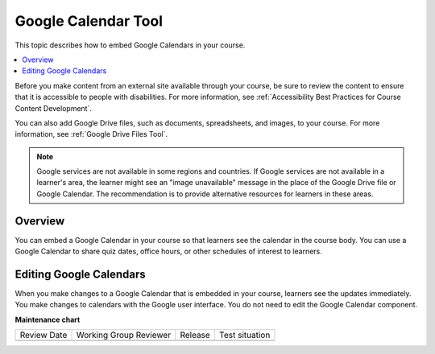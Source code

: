 .. _Google Calendar Tool:

#####################
Google Calendar Tool
#####################

.. tags:: educator, reference

This topic describes how to embed Google Calendars in your course.

.. contents::
  :local:
  :depth: 2

Before you make content from an external site available through your course, be
sure to review the content to ensure that it is accessible to people with
disabilities. For more information, see :ref:`Accessibility Best Practices for
Course Content Development`.

You can also add Google Drive files, such as documents, spreadsheets, and
images, to your course. For more information, see :ref:`Google Drive Files
Tool`.

.. note:: Google services are not available in some regions and countries.
  If Google services are not available in a learner's area, the learner might
  see an "image unavailable" message in the place of the Google Drive file or
  Google Calendar. The recommendation is to provide alternative resources
  for learners in these areas.

*********
Overview
*********

You can embed a Google Calendar in your course so that learners see the
calendar in the course body. You can use a Google Calendar to share quiz dates,
office hours, or other schedules of interest to learners.


**************************
Editing Google Calendars
**************************

When you make changes to a Google Calendar that is embedded in your course,
learners see the updates immediately. You make changes to calendars with the
Google user interface. You do not need to edit the Google Calendar component.

.. seealso::
 

 :ref:`Embed Google Calendar` (how to)

**Maintenance chart**

+--------------+-------------------------------+----------------+--------------------------------+
| Review Date  | Working Group Reviewer        |   Release      |Test situation                  |
+--------------+-------------------------------+----------------+--------------------------------+
|              |                               |                |                                |
+--------------+-------------------------------+----------------+--------------------------------+
